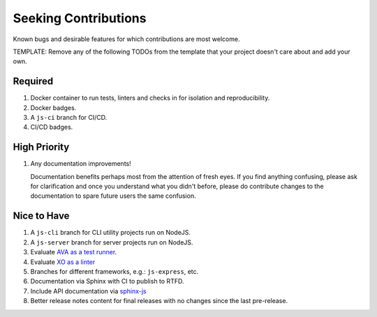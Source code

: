 .. SPDX-FileCopyrightText: 2023 Ross Patterson <me@rpatterson.net>
..
.. SPDX-License-Identifier: MIT

########################################################################################
Seeking Contributions
########################################################################################

Known bugs and desirable features for which contributions are most welcome.

TEMPLATE: Remove any of the following TODOs from the template that your project doesn't
care about and add your own.


****************************************************************************************
Required
****************************************************************************************

#. Docker container to run tests, linters and checks in for isolation and
   reproducibility.

#. Docker badges.

#. A ``js-ci`` branch for CI/CD.

#. CI/CD badges.


****************************************************************************************
High Priority
****************************************************************************************

#. Any documentation improvements!

   Documentation benefits perhaps most from the attention of fresh eyes.  If you find
   anything confusing, please ask for clarification and once you understand what you
   didn't before, please do contribute changes to the documentation to spare future
   users the same confusion.


****************************************************************************************
Nice to Have
****************************************************************************************

#. A ``js-cli`` branch for CLI utility projects run on NodeJS.

#. A ``js-server`` branch for server projects run on NodeJS.

#. Evaluate `AVA as a test runner <https://github.com/avajs/ava#readme>`_.

#. Evaluate `XO as a linter <https://github.com/xojs/xo#readme>`_

#. Branches for different frameworks, e.g.: ``js-express``, etc.

#. Documentation via Sphinx with CI to publish to RTFD.

#. Include API documentation via `sphinx-js
   <https://github.com/mozilla/sphinx-js#setup>`_

#. Better release notes content for final releases with no changes since the last
   pre-release.
